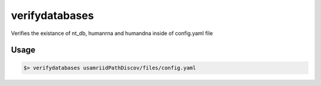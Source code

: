 ===============
verifydatabases
===============

Verifies the existance of nt_db, humanrna and humandna inside of config.yaml file

Usage
=====

.. code-block:: bash

    $> verifydatabases usamriidPathDiscov/files/config.yaml
